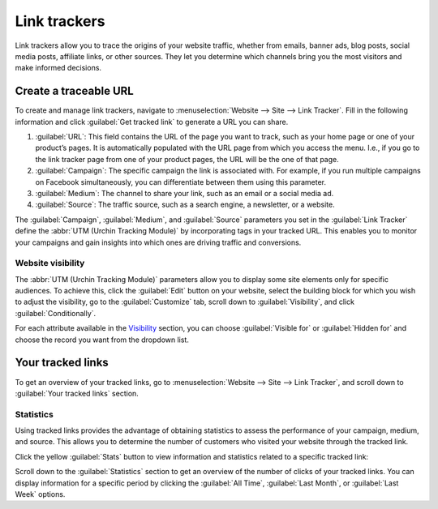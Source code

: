 =============
Link trackers
=============

Link trackers allow you to trace the origins of your website traffic, whether from emails, banner
ads, blog posts, social media posts, affiliate links, or other sources. They let you determine which
channels bring you the most visitors and make informed decisions.

Create a traceable URL
======================

To create and manage link trackers, navigate to :menuselection:`Website --> Site --> Link Tracker`.
Fill in the following information and click :guilabel:`Get tracked link` to generate a URL you can
share.

#. :guilabel:`URL`: This field contains the URL of the page you want to track, such as your home
   page or one of your product’s pages. It is automatically populated with the URL page from which
   you access the menu. I.e., if you go to the link tracker page from one of your product pages, the
   URL will be the one of that page.

#. :guilabel:`Campaign`: The specific campaign the link is associated with. For example, if you run
   multiple campaigns on Facebook simultaneously, you can differentiate between them using this
   parameter.

#. :guilabel:`Medium`: The channel to share your link, such as an email or a social media ad.

#. :guilabel:`Source`: The traffic source, such as a search engine, a newsletter, or a website.

.. image:: link_tracker/create-link-tracker.png
   :alt: Create a link tracker URL

The :guilabel:`Campaign`, :guilabel:`Medium`, and :guilabel:`Source` parameters you set in the
:guilabel:`Link Tracker` define the :abbr:`UTM (Urchin Tracking Module)` by incorporating tags in
your tracked URL. This enables you to monitor your campaigns and gain insights into which ones are
driving traffic and conversions.

Website visibility
------------------

The :abbr:`UTM (Urchin Tracking Module)` parameters allow you to display some site elements only for
specific audiences. To achieve this, click the :guilabel:`Edit` button on your website, select the
building block for which you wish to adjust the visibility, go to the :guilabel:`Customize` tab,
scroll down to :guilabel:`Visibility`, and click :guilabel:`Conditionally`.

.. image:: link_tracker/conditional-visibility.png
   :alt: Use the conditional visibility to display some site elements only for specific audiences.

For each attribute available in the `Visibility <https://www.odoo.com/documentation/17.0/applications/websites/website/web_design/building_blocks.html#visibility>`_ section, you can choose
:guilabel:`Visible for` or :guilabel:`Hidden for` and choose the record you want from the dropdown
list.

Your tracked links
==================

To get an overview of your tracked links, go to :menuselection:`Website --> Site --> Link Tracker`,
and scroll down to :guilabel:`Your tracked links` section.

.. image:: link_tracker/your-tracked-links.png
   :alt: Get an overview of all the links you track.

Statistics
----------

Using tracked links provides the advantage of obtaining statistics to assess the performance of your
campaign, medium, and source. This allows you to determine the number of customers who visited your
website through the tracked link.

Click the yellow :guilabel:`Stats` button to view information and statistics related to a specific
tracked link:

.. image:: link_tracker/statistics.png
   :alt: View the statistics related to a specific tracked link.

Scroll down to the :guilabel:`Statistics` section to get an overview of the number of clicks of your
tracked links. You can display information for a specific period by clicking the
:guilabel:`All Time`, :guilabel:`Last Month`, or :guilabel:`Last Week` options.
